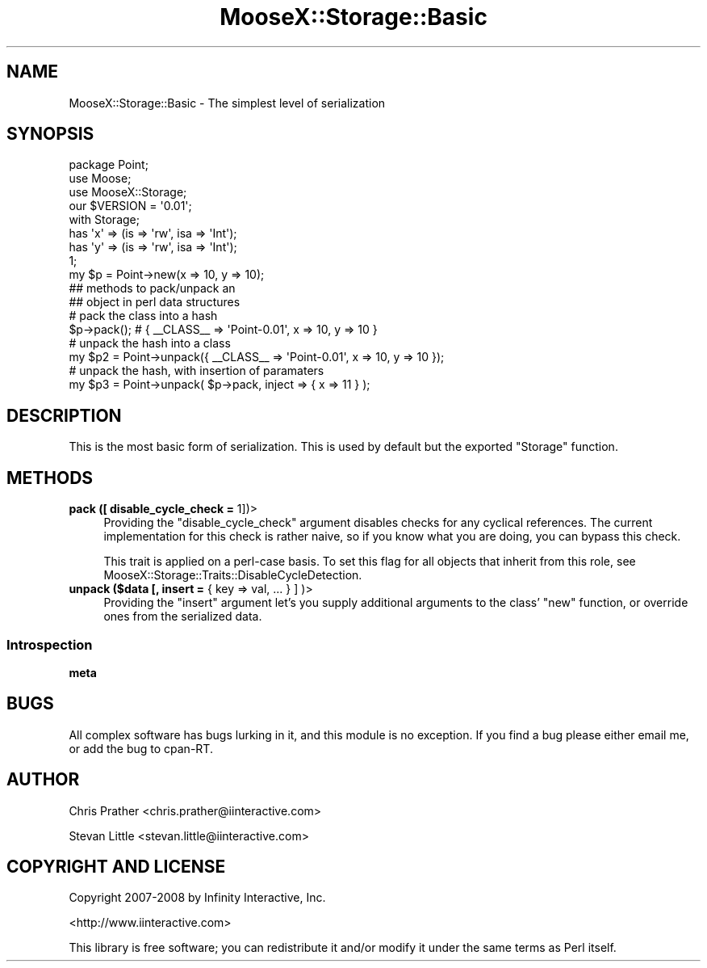 .\" Automatically generated by Pod::Man 2.23 (Pod::Simple 3.14)
.\"
.\" Standard preamble:
.\" ========================================================================
.de Sp \" Vertical space (when we can't use .PP)
.if t .sp .5v
.if n .sp
..
.de Vb \" Begin verbatim text
.ft CW
.nf
.ne \\$1
..
.de Ve \" End verbatim text
.ft R
.fi
..
.\" Set up some character translations and predefined strings.  \*(-- will
.\" give an unbreakable dash, \*(PI will give pi, \*(L" will give a left
.\" double quote, and \*(R" will give a right double quote.  \*(C+ will
.\" give a nicer C++.  Capital omega is used to do unbreakable dashes and
.\" therefore won't be available.  \*(C` and \*(C' expand to `' in nroff,
.\" nothing in troff, for use with C<>.
.tr \(*W-
.ds C+ C\v'-.1v'\h'-1p'\s-2+\h'-1p'+\s0\v'.1v'\h'-1p'
.ie n \{\
.    ds -- \(*W-
.    ds PI pi
.    if (\n(.H=4u)&(1m=24u) .ds -- \(*W\h'-12u'\(*W\h'-12u'-\" diablo 10 pitch
.    if (\n(.H=4u)&(1m=20u) .ds -- \(*W\h'-12u'\(*W\h'-8u'-\"  diablo 12 pitch
.    ds L" ""
.    ds R" ""
.    ds C` ""
.    ds C' ""
'br\}
.el\{\
.    ds -- \|\(em\|
.    ds PI \(*p
.    ds L" ``
.    ds R" ''
'br\}
.\"
.\" Escape single quotes in literal strings from groff's Unicode transform.
.ie \n(.g .ds Aq \(aq
.el       .ds Aq '
.\"
.\" If the F register is turned on, we'll generate index entries on stderr for
.\" titles (.TH), headers (.SH), subsections (.SS), items (.Ip), and index
.\" entries marked with X<> in POD.  Of course, you'll have to process the
.\" output yourself in some meaningful fashion.
.ie \nF \{\
.    de IX
.    tm Index:\\$1\t\\n%\t"\\$2"
..
.    nr % 0
.    rr F
.\}
.el \{\
.    de IX
..
.\}
.\"
.\" Accent mark definitions (@(#)ms.acc 1.5 88/02/08 SMI; from UCB 4.2).
.\" Fear.  Run.  Save yourself.  No user-serviceable parts.
.    \" fudge factors for nroff and troff
.if n \{\
.    ds #H 0
.    ds #V .8m
.    ds #F .3m
.    ds #[ \f1
.    ds #] \fP
.\}
.if t \{\
.    ds #H ((1u-(\\\\n(.fu%2u))*.13m)
.    ds #V .6m
.    ds #F 0
.    ds #[ \&
.    ds #] \&
.\}
.    \" simple accents for nroff and troff
.if n \{\
.    ds ' \&
.    ds ` \&
.    ds ^ \&
.    ds , \&
.    ds ~ ~
.    ds /
.\}
.if t \{\
.    ds ' \\k:\h'-(\\n(.wu*8/10-\*(#H)'\'\h"|\\n:u"
.    ds ` \\k:\h'-(\\n(.wu*8/10-\*(#H)'\`\h'|\\n:u'
.    ds ^ \\k:\h'-(\\n(.wu*10/11-\*(#H)'^\h'|\\n:u'
.    ds , \\k:\h'-(\\n(.wu*8/10)',\h'|\\n:u'
.    ds ~ \\k:\h'-(\\n(.wu-\*(#H-.1m)'~\h'|\\n:u'
.    ds / \\k:\h'-(\\n(.wu*8/10-\*(#H)'\z\(sl\h'|\\n:u'
.\}
.    \" troff and (daisy-wheel) nroff accents
.ds : \\k:\h'-(\\n(.wu*8/10-\*(#H+.1m+\*(#F)'\v'-\*(#V'\z.\h'.2m+\*(#F'.\h'|\\n:u'\v'\*(#V'
.ds 8 \h'\*(#H'\(*b\h'-\*(#H'
.ds o \\k:\h'-(\\n(.wu+\w'\(de'u-\*(#H)/2u'\v'-.3n'\*(#[\z\(de\v'.3n'\h'|\\n:u'\*(#]
.ds d- \h'\*(#H'\(pd\h'-\w'~'u'\v'-.25m'\f2\(hy\fP\v'.25m'\h'-\*(#H'
.ds D- D\\k:\h'-\w'D'u'\v'-.11m'\z\(hy\v'.11m'\h'|\\n:u'
.ds th \*(#[\v'.3m'\s+1I\s-1\v'-.3m'\h'-(\w'I'u*2/3)'\s-1o\s+1\*(#]
.ds Th \*(#[\s+2I\s-2\h'-\w'I'u*3/5'\v'-.3m'o\v'.3m'\*(#]
.ds ae a\h'-(\w'a'u*4/10)'e
.ds Ae A\h'-(\w'A'u*4/10)'E
.    \" corrections for vroff
.if v .ds ~ \\k:\h'-(\\n(.wu*9/10-\*(#H)'\s-2\u~\d\s+2\h'|\\n:u'
.if v .ds ^ \\k:\h'-(\\n(.wu*10/11-\*(#H)'\v'-.4m'^\v'.4m'\h'|\\n:u'
.    \" for low resolution devices (crt and lpr)
.if \n(.H>23 .if \n(.V>19 \
\{\
.    ds : e
.    ds 8 ss
.    ds o a
.    ds d- d\h'-1'\(ga
.    ds D- D\h'-1'\(hy
.    ds th \o'bp'
.    ds Th \o'LP'
.    ds ae ae
.    ds Ae AE
.\}
.rm #[ #] #H #V #F C
.\" ========================================================================
.\"
.IX Title "MooseX::Storage::Basic 3"
.TH MooseX::Storage::Basic 3 "2011-04-29" "perl v5.12.4" "User Contributed Perl Documentation"
.\" For nroff, turn off justification.  Always turn off hyphenation; it makes
.\" way too many mistakes in technical documents.
.if n .ad l
.nh
.SH "NAME"
MooseX::Storage::Basic \- The simplest level of serialization
.SH "SYNOPSIS"
.IX Header "SYNOPSIS"
.Vb 3
\&  package Point;
\&  use Moose;
\&  use MooseX::Storage;
\&
\&  our $VERSION = \*(Aq0.01\*(Aq;
\&
\&  with Storage;
\&
\&  has \*(Aqx\*(Aq => (is => \*(Aqrw\*(Aq, isa => \*(AqInt\*(Aq);
\&  has \*(Aqy\*(Aq => (is => \*(Aqrw\*(Aq, isa => \*(AqInt\*(Aq);
\&
\&  1;
\&
\&  my $p = Point\->new(x => 10, y => 10);
\&
\&  ## methods to pack/unpack an
\&  ## object in perl data structures
\&
\&  # pack the class into a hash
\&  $p\->pack(); # { _\|_CLASS_\|_ => \*(AqPoint\-0.01\*(Aq, x => 10, y => 10 }
\&
\&  # unpack the hash into a class
\&  my $p2 = Point\->unpack({ _\|_CLASS_\|_ => \*(AqPoint\-0.01\*(Aq, x => 10, y => 10 });
\&
\&  # unpack the hash, with insertion of paramaters
\&  my $p3 = Point\->unpack( $p\->pack, inject => { x => 11 } );
.Ve
.SH "DESCRIPTION"
.IX Header "DESCRIPTION"
This is the most basic form of serialization. This is used by default
but the exported \f(CW\*(C`Storage\*(C'\fR function.
.SH "METHODS"
.IX Header "METHODS"
.IP "\fBpack ([ disable_cycle_check =\fR 1])>" 4
.IX Item "pack ([ disable_cycle_check = 1])>"
Providing the \f(CW\*(C`disable_cycle_check\*(C'\fR argument disables checks for any cyclical
references. The current implementation for this check is rather naive, so if
you know what you are doing, you can bypass this check.
.Sp
This trait is applied on a perl-case basis. To set this flag for all objects
that inherit from this role, see MooseX::Storage::Traits::DisableCycleDetection.
.IP "\fBunpack ($data [, insert =\fR { key => val, ... } ] )>" 4
.IX Item "unpack ($data [, insert = { key => val, ... } ] )>"
Providing the \f(CW\*(C`insert\*(C'\fR argument let's you supply additional arguments to
the class' \f(CW\*(C`new\*(C'\fR function, or override ones from the serialized data.
.SS "Introspection"
.IX Subsection "Introspection"
.IP "\fBmeta\fR" 4
.IX Item "meta"
.SH "BUGS"
.IX Header "BUGS"
All complex software has bugs lurking in it, and this module is no
exception. If you find a bug please either email me, or add the bug
to cpan-RT.
.SH "AUTHOR"
.IX Header "AUTHOR"
Chris Prather <chris.prather@iinteractive.com>
.PP
Stevan Little <stevan.little@iinteractive.com>
.SH "COPYRIGHT AND LICENSE"
.IX Header "COPYRIGHT AND LICENSE"
Copyright 2007\-2008 by Infinity Interactive, Inc.
.PP
<http://www.iinteractive.com>
.PP
This library is free software; you can redistribute it and/or modify
it under the same terms as Perl itself.
